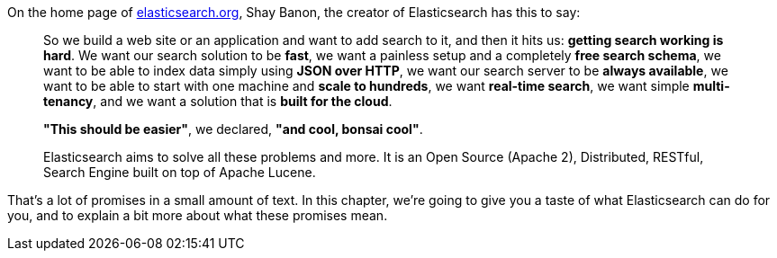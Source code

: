 On the home page of http://www.elasticsearch.org[elasticsearch.org], Shay
Banon, the creator of Elasticsearch has this to say:

[quote]
____
So we build a web site or an application and want to add search to it,
and then it hits us: *getting search working is hard*. We want our
search solution to be *fast*, we want a painless setup and a completely
*free search schema*, we want to be able to index data simply using
*JSON over HTTP*, we want our search server to be *always available*, we
want to be able to start with one machine and *scale to hundreds*, we want
*real-time search*, we want simple *multi-tenancy*, and we want a solution
that is *built for the cloud*.

*"This should be easier"*, we declared, *"and cool, bonsai cool"*.

Elasticsearch aims to solve all these problems and more.
It is an Open Source (Apache 2), Distributed, RESTful, Search Engine built on
top of Apache Lucene.
____

That's a lot of promises in a small amount of text. In this chapter,
we're going to give you a taste of what Elasticsearch can do for you, and to
explain a bit more about what these promises mean.